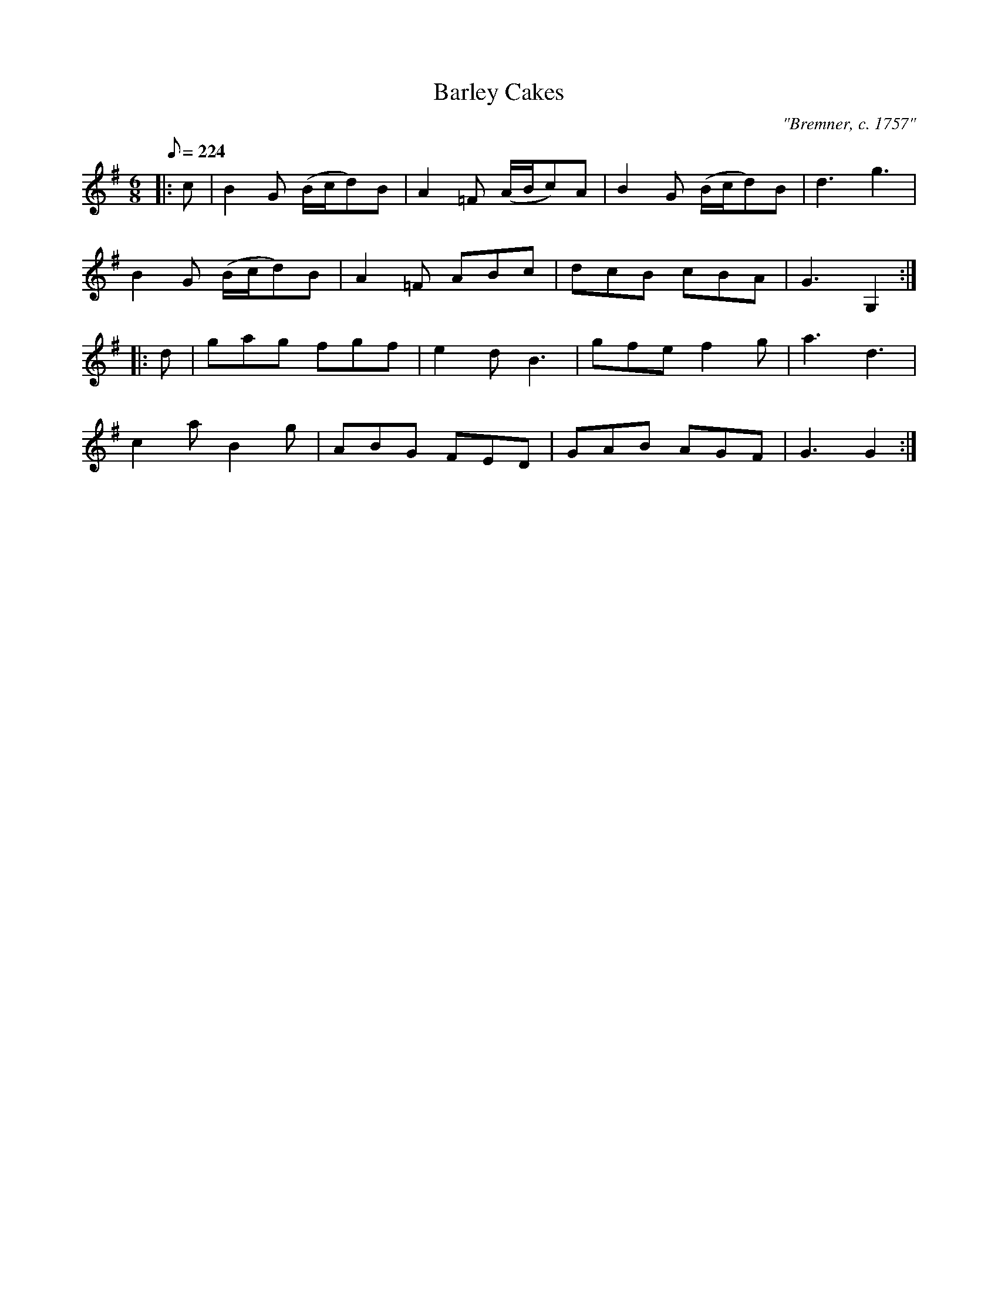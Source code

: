 X:1
T:Barley Cakes
M:6/8
L:1/8
Q:224
C:"Bremner, c. 1757"
S:Here from RSCDS Victory Book (#4), there from Gow 3rd Repository
R:Jig
N:Dance: Barley Bree (Book gives AABBB, I do AABBA
%
K:G
|:  c | B2G  (B/2c/2d)B | A2=F (A/2B/2c)A | B2G  (B/2c/2d)B | d3 g3 | !
        B2G  (B/2c/2d)B | A2=F ABc | dcB cBA | G3 G,2 :| !
|:  d | gag fgf | e2d B3 | gfe f2g | a3 d3 | !
        c2a B2g | ABG FED | GAB AGF | G3 G2 :| !

